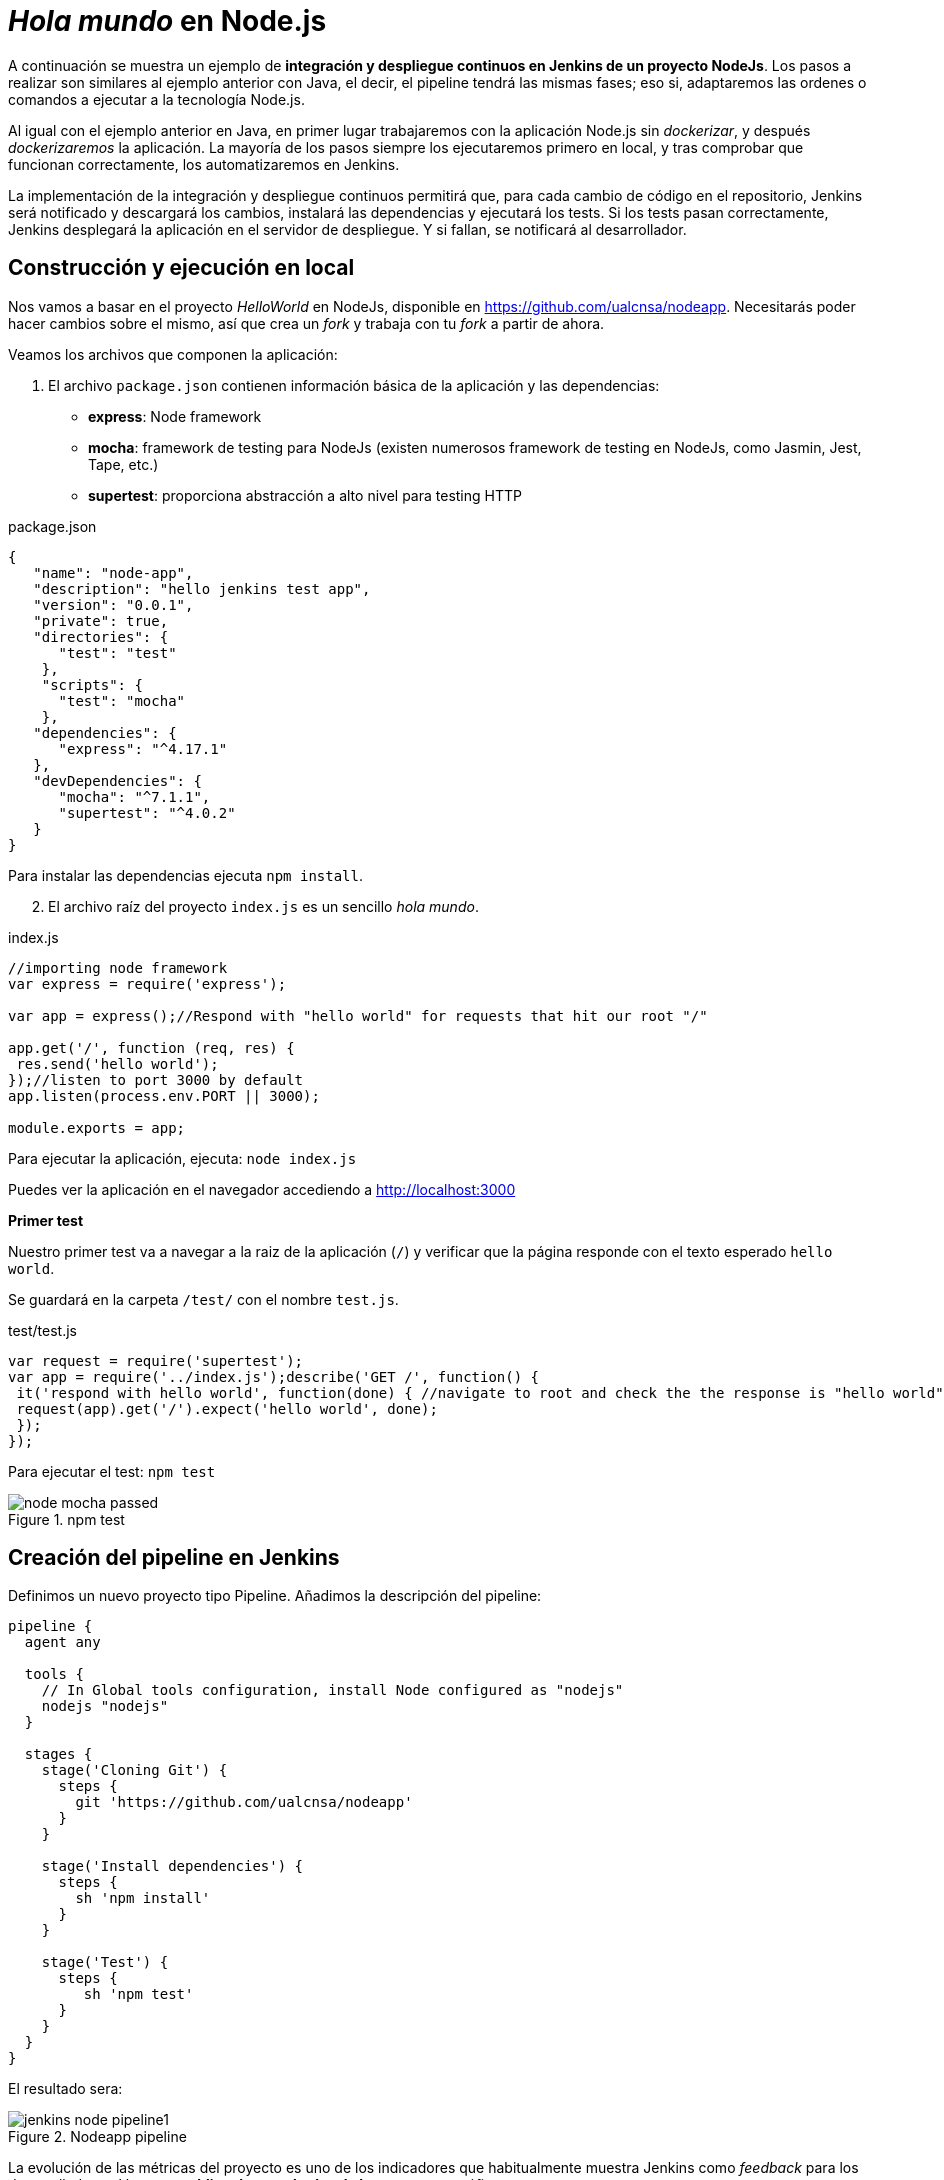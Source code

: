 ////
// Ejemplo 2: Hola Mundo en NodeJs
////

= _Hola mundo_ en Node.js

A continuación se muestra un ejemplo de *integración y despliegue continuos en Jenkins de un proyecto NodeJs*. Los pasos a realizar son similares al ejemplo anterior con Java, el decir, el pipeline tendrá las mismas fases; eso si, adaptaremos las ordenes o comandos a ejecutar a la tecnología Node.js.

Al igual con el ejemplo anterior en Java, en primer lugar trabajaremos con la aplicación Node.js sin _dockerizar_, y después _dockerizaremos_ la aplicación. La mayoría de los pasos siempre los ejecutaremos primero en local, y tras comprobar que funcionan correctamente, los automatizaremos en Jenkins. 

****
La implementación de la integración y despliegue continuos permitirá que, para cada cambio de código en el repositorio, Jenkins será notificado y descargará los cambios, instalará las dependencias y ejecutará los tests. Si los tests pasan correctamente, Jenkins desplegará la aplicación en el servidor de despliegue. Y si fallan, se notificará al desarrollador.
****

== Construcción y ejecución en local

Nos vamos a basar en  el proyecto _HelloWorld_ en NodeJs, disponible en https://github.com/ualcnsa/nodeapp. Necesitarás poder hacer cambios sobre el mismo, así que crea un _fork_ y trabaja con tu _fork_ a partir de ahora. 

Veamos los archivos que componen la aplicación: 

. El archivo `package.json` contienen información básica de la aplicación y las dependencias: 

- *express*: Node framework
- *mocha*: framework de testing para NodeJs (existen numerosos framework de testing en NodeJs, como Jasmin, Jest, Tape, etc.)
- *supertest*: proporciona abstracción a alto nivel para testing HTTP

[source,json]
.package.json
----
{
   "name": "node-app",
   "description": "hello jenkins test app",
   "version": "0.0.1",
   "private": true,
   "directories": {
      "test": "test"
    },
    "scripts": {
      "test": "mocha"
    },
   "dependencies": {
      "express": "^4.17.1"
   },
   "devDependencies": {
      "mocha": "^7.1.1",
      "supertest": "^4.0.2"
   }
}
----

Para instalar las dependencias ejecuta `npm install`.

[start=2]
. El archivo raíz del proyecto `index.js` es un sencillo _hola mundo_.

[source,js]
.index.js
----
//importing node framework
var express = require('express');
 
var app = express();//Respond with "hello world" for requests that hit our root "/"

app.get('/', function (req, res) {
 res.send('hello world');
});//listen to port 3000 by default
app.listen(process.env.PORT || 3000);
 
module.exports = app;
----

Para ejecutar la aplicación, ejecuta: `node index.js`

Puedes ver la aplicación en el navegador accediendo a http://localhost:3000[http://localhost:3000]

*Primer test*

Nuestro primer test va a navegar a la raiz de la aplicación (`/`) y verificar que la página responde con el texto esperado `hello world`.

Se guardará en la carpeta `/test/` con el nombre `test.js`. 

[source,js]
.test/test.js
----
var request = require('supertest');
var app = require('../index.js');describe('GET /', function() {
 it('respond with hello world', function(done) { //navigate to root and check the the response is "hello world"
 request(app).get('/').expect('hello world', done);
 });
});
----

Para ejecutar el test: `npm test`

.npm test
image::node-mocha-passed.png[role="thumb", align="center"]

== Creación del pipeline en Jenkins

Definimos un nuevo proyecto tipo Pipeline. Añadimos la descripción del pipeline:

[source,groovy]
----
pipeline {
  agent any
    
  tools {
    // In Global tools configuration, install Node configured as "nodejs"
    nodejs "nodejs"
  }
    
  stages {
    stage('Cloning Git') {
      steps {
        git 'https://github.com/ualcnsa/nodeapp'
      }
    }
        
    stage('Install dependencies') {
      steps {
        sh 'npm install'
      }
    }
     
    stage('Test') {
      steps {
         sh 'npm test'
      }
    }      
  }
}
----

El resultado sera:

.Nodeapp pipeline
image::jenkins-node-pipeline1.png[role="thumb", align="center"]

La evolución de las métricas del proyecto es uno de los indicadores que habitualmente muestra Jenkins como _feedback_ para los desarrolladores. Vamos a *publicar los resultados de los test* en un gráfico. 

. Editamos `package.json` y añadimos el script `test-jenkins` para generar los resultados de los test en formato xml que usará Jenkins para generar el gráfico, y la dependencia necesaria para ello:

[source,json]
.package.json: jenkins-test y dependencia mocha-junit-reporter
----
   ... 
   "scripts": {
      "test": "mocha --exit",
      "test-jenkins": "mocha --reporter mocha-junit-reporter --reporter-options mochaFile=./coverage/test.results.xml --exit" <1>
   },
   ...
   "devDependencies": {
      "mocha": "^7.1.1",
      "supertest": "^4.0.2",
      "mocha-junit-reporter":"1.23.3"  <2>
   }
----
<1> Añadimos el script `test-jenkins` que define cómo ejecutar los tests y generar los resultados de los test en formato xml, en el archivo `./coverage/test.results.xml`
<2> Dependencia a `mocha-junit-reporter` que permite generar los resultados de los test en xml.

Podemos probar en local, llamamos a la ejecución de los test y generación del xml: `npm run test-jenkins`. 

[TIP]
====
Añade al `.gitignore` la carpeta `/coverage`, ya que su contenido se generará al lanzar los tests y no se debe guardar en el repositorio.
====

[start=2]
. Actualizamos el pipeline, la fase `Test`:

[source,groovy]
----    
    stage('Test') {
      steps {
         sh 'npm run test-jenkins'
      }
      post { 
        success {
          junit '**/test*.xml'
        }
      }
    }      
----

Guardamos los cambios. Tras un par de ejecuciones del build, se visualiza el gráfico Test Result Trend:

.Publicado el gráfico de tendencia de los test
image::jenkins-nodeapp-pipeline-test-result-trend.png[role="thumb", align="center"]

.*Webhook*: ejecución automática del build en Jenkins tras un push en GitHub
****
Configura en GitHub un nuevo _Webhook_ para que tras cada cambio de código en el repositorio, Jenkins sea notificado y lance la construcción del pipeline:

. En GitHub, seleccionamos el repositorio sobre el que queremos activar la construcción en Jenkins y hacemos clic en: _Settings > WebHooks > Add webhook_

. En Payload URL:

    http://{YOUR_JENKINS_URL}/github-webhook/

.Nuevo Webhook
image::jenkins-webhook-github.png[role="thumb", align="center"]

[start=3]
. Finalmente, en la configuración del proyecto en Jenkins, en la sección Build Trigers, marca la opción _GitHub hook tirigger from GITScm polling_

.Activar el Webhook en build trigers
image::jenkins-webhook-build-triger.png[role="thumb", align="center"]


A partir de ahora, cuando el repositorio en GitHub reciba un push notificará a Jenkins para que lance la construcción automáticamente. 

****



== Informe de cobertura

Como ya sabemos, la cobertura de código nos va a ofrecer un valor directamente relacionado con la calidad de los juegos de prueba. Para obtener la cobertura y publicarla en Jenkins, debemos hacer: 

- Añadir a `package.json` un script para cobertura y la dependencia a https://istanbul.js.org/[IstanbulJS], que permite obtener la cobertura con Mocha.

- Modificar la fase _Test_ de Jenkins para que llame al script de cobertura y publique, en el bloque `post`, el informe de cobertura generado.

1.Modifica `package.json`, añadiendo el nuevo script y la dependencia:

[source,json]
.package.json: cobertura y dependencia a IstanbulJS
----
   "scripts": {
      ...
      "coverage-jenkins": "nyc --reporter=html --reporter=text  mocha  --reporter mocha-junit-reporter --reporter-options mochaFile=./coverage/test.results.xml --timeout=3000 --exit"
   },
   ...
      "devDependencies": {
      ...
      "nyc": "^15.0.1"
   }
----

Podemos probar en local, llamamos a la ejecución del script: `npm run coverage-jenkins`. 

.Ejecución de cobertura
image::node-mocha-coverage-jenkins-ok.png[role="thumb", align="center"]

Como resultado, en la carpeta `coverage` del proyecto se ha generado el informe de cobertura.

.Informe de cobertura
image::node-mocha-coverage-results.png[role="thumb", align="center", width=160]

.Informe de cobertura en html
image::node-mocha-coverage-index.png[role="thumb", align="center"]


[TIP]
====
Añade al `.gitignore` la carpeta `/.nyc_output`, ya que su contenido se generará al lanzar la cobertura.
====

[start=2]
. Modifica el pipeline de Jenkins, la fase `Test`:

[source,groovy]
----    
    stage('Test') {
      steps {
         sh 'npm run coverage-jenkins' <1>
      }
      post { 
        success {
          junit '**/test*.xml'
          publishHTML target: [ <2>
            allowMissing          : false,
            alwaysLinkToLastBuild : false,
            keepAll               : true,
            reportDir             : './coverage/',
            reportFiles           : 'index.html',
            reportName            : 'Coverage Report'
          ]
        }
      }    
    }

----
<1> Llama al nuevo script que calcula la cobertura
<2> Publica el informe de cobertura

El resultado en Jenkins, debe aparece un enlace nuevo en el menú de la izquierda: 

.Enlace al informe de cobertura en html
image::jenkins-node-coverage-report-link.png[role="thumb", align="center"]

[start=3]
. Para poder visualizar correctamente el _Coverage Report_, hay que cambiar la https://wiki.jenkins.io/display/JENKINS/Configuring+Content+Security+Policy#ConfiguringContentSecurityPolicy-TheDefaultRuleSet[configuración de seguridad] de Jenkins predeterminada, que es muy restrictiva para prevenir de archivos HTML/JS maliciosos que podrían instalarse como parte de un Plugin. Para modificar la configuración, abre la consola de scritps (_Manage Jenkins / Script Console_), y ejecuta estas líneas: 

[source,groovy]
----
System.setProperty("hudson.model.DirectoryBrowserSupport.CSP", "sandbox; default-src 'none'; img-src 'self'; style-src 'self' 'unsafe-inline'; ")
System.getProperty("hudson.model.DirectoryBrowserSupport.CSP")
----

.Script Console: permisos para visualizar el informe de cobertura
image::maven-script-console-site.png[role="thumb", align="center"]

Tras ello ya podrás visualizar correctamente el informe de cobertura. Pero ten en cuenta que cada vez que reinicies Jenkins esta configuración  se pierde y vuelve a la configuración predeterminada. 


== Análisis estático de código 

El código JavaScript es dinámicamente tipado, por lo que en lugar de usar el compilador para realizar el análisis estático de código, como ocurre en lenguajes como Java, las formas más comunes de https://medium.com/codecademy-engineering/static-analysis-in-javascript-a-technical-introduction-859de5d444a6[análisis estático en JavaScript] son _formatters_ y _linters_.

- _Formatters_ o formateadores, escanean y reformatean rápidamente los archivos de código. Uno de los más populares es https://prettier.io/[Prettier], que como cualquier buen formateador, corregirá automaticamente las inconsistencias que encuentre.

- _Linters_ pueden trabajar en aspectos de formato pero también otros problemas más complejos. Se basan en una serie de reglas para escanear el código, o descripciones de comportamientos a vigilar, y muestran todas las violaciones que encuentran. El más popular para JavaScript es https://eslint.org/[ESLint].

Vamos a probar *ESLint*. 

. Instala con npm: 

  npm install eslint --save-dev

. A continuación, inicializa un archivo de configuración: 

  npx eslint --init

Y responde a las preguntas: 

.ESLint init
image::eslint-init.png[role="thumb", align="center"]

Se habrá creado un archivo `.eslintrc.json`, que incluirá esta línea: 

[source,groovy]
----
{
    "extends": "eslint:recommended" <1>
}
----
<1> Habilita las https://eslint.org/docs/rules/[reglas predeterminadas]

[start=3]
. Añade a `package.json` un script para `lint` y la dependencia a ESLint
 
[source,json]
.package.json: lint y dependencia a ESLint
----
   "scripts": {
      ...
      "lint": "eslint *.js test/*.js -f checkstyle -o coverage/eslint-result.xml"
   },
   ...
   "devDependencies": {
      ...
      "eslint": "^7.0.0"
   }
   ...
----

[start=4]
. Lánzalo en local: 

    npm run lint -s

El parámetro `-s` se utiliza para que no muestre mensajes de error. Habrá generado el archivo `coverage/eslint-result.xml` en formato similar al informe de _CheckStyle_ para poder importarlo correctamente en Jenkins.

[start=5]
. En Jenkins, añade una nueva fase `Analysis` en el pipeline, en la que llames a `lint` y publiques el informe generado por *ESLint* con el formato _CheckStyle_.

[source,groovy]
----
   stage('Analysis'){
      steps{
          sh 'npm run lint -s'
      }
      post {
         always{
            // record lint issues found, also, fail the build if there are ANY NEW issues found
            recordIssues enabledForFailure: true,
                blameDisabled: true,
                tools: [esLint(pattern: '**/eslint-result.xml')],
                qualityGates: [[threshold: 1, type: 'NEW']]
        }
      }
    }

----

[start=6]
. El enlace al informe de ESLint no aparece en la página principal del proyecto, en el menú de enlaces, sino que tienes que hacer clic en el número del último build, y en la nueva página ya aparece el enlace:

.Enlace al informe _ESLint_
image::eslint-jenkins-link.png[role="thumb", align="center"]

[start=7]
. No te preocupes si la fase de análisis que acabas de añadir falla (está en rojo). Es así porque cuando ESLint detecta un error, finaliza con error (`EXIT 1`). Si te fijas en el informe, los 2 errores detectados han sido en el archivo `test.js` (y pueden ser falsos positivos). Para evitarlo, elimina `test/*.js` del script `lint` en `package.json`.

Tras ello, la nueva ejecución del pipeline se ejecutará correctamente. 

.Fase _ESLint_ _passed_
image::eslint-jenkins-pass-grapth.png[role="thumb", align="center"]

== Despliegue en la VM


Para desplegar la aplicación _hello world_ en la instancia de despliegue vamos a clonar el repositorio y a continuación ejecutaremos en ella la orden de Node para ponerla en marcha. 

Recuerda que ya he hemos realizado una configuración previa sobre la instancia de despliegue, que constituyen los  *prerrequisitos* para esta sección: 

- Con anterioridad ya instalamos NodeJS en la instancia de despliegue.

- También habíamos copiado la clave pública de despliegue para que Jenkins, que tiene la clave privada asociada, pueda hacer `ssh` y ejecutar comandos sobre ella.

- Como requisito adicional, para ayudarnos a lanzar `npm start` desde Jenkins, como un proceso demonio en background, usaremos https://www.npmjs.com/package/forever[*forever*]. Debes instalar `forever` en la  instancia de despliegue: 

    sudo npm install forever -g

Una vez revisados los prerrequisitos, añade la fase de despliegue al pipeline en Jenkins:

. Copia este nueva fase en tu pipeline, sustituyendo DEPLOY_MACHINE por el nombre DNS de tu instancia, y usa el nombre del repositorio git adecuado: 

[source,groovy]
----
  stage('Deploy'){
    steps {
      sh '''
        ssh -i ~/.ssh/id_rsa_deploy ubuntu@DEPLOY_MACHINE "if [ ! -d 'nodeapp' ] ; then
          git clone https://github.com/ualcnsa/nodeapp.git
        else
          cd nodeapp
          git pull origin master
        fi" <1>
        ssh -i ~/.ssh/id_rsa_deploy ubuntu@DEPLOY_MACHINE "if pgrep node; then forever stopall; fi" <2>
        ssh -i ~/.ssh/id_rsa_deploy ubuntu@DEPLOY_MACHINE "cd nodeapp && npm install" <3>
        ssh -i ~/.ssh/id_rsa_deploy ubuntu@DEPLOY_MACHINE "cd nodeapp && PORT=8080 forever start index.js" <4>
      '''
    }
  }
----
<1> Clona el repositorio si no existe en la máquina de despliegue, si existe hace un `pull`
<2> Detiene la ejecución de `forever` si existe de un despliegue anterior, usando `forever stop`.
<3> Instala las dependencias
<4> Ejecuta la aplicación con `forever start` en el puerto `8080`, que ejecuta el proceso en background como demonio.

****
Referencias

. https://codelabs.developers.google.com/codelabs/cloud-create-a-nodejs-vm/[Running Node.js on a Virtual Machine codelab]

. https://medium.com/@mosheezderman/how-to-set-up-ci-cd-pipeline-for-a-node-js-app-with-jenkins-c51581cc783c[How to set up CI/CD Pipeline for a node.js app with Jenkins]

****

